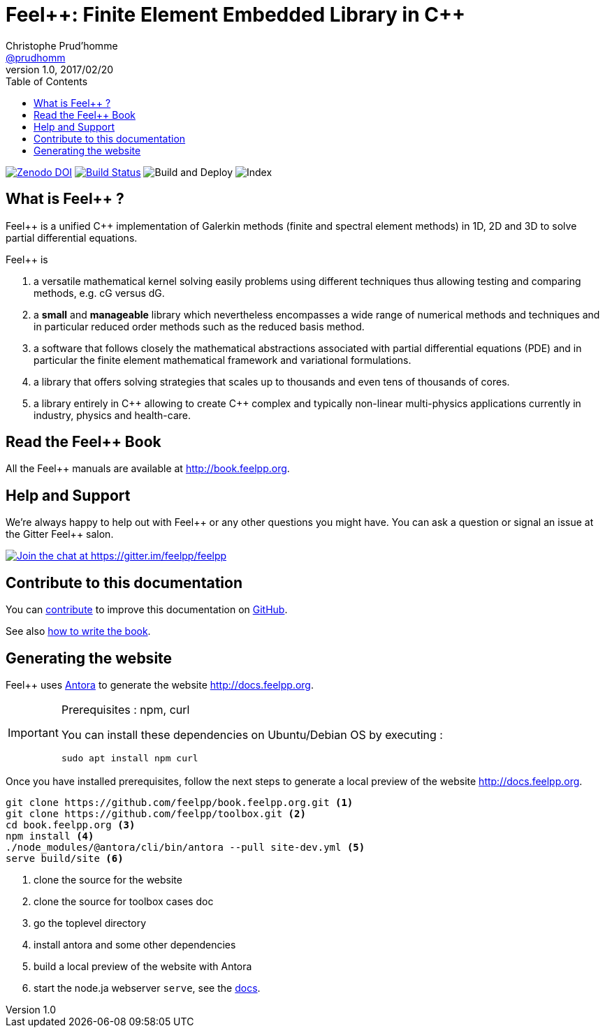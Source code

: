 = {feelpp}: Finite Element Embedded Library in {cpp}
Christophe Prud'homme <https://github.com/prudhomm[@prudhomm]>
v1.0, 2017/02/20
:uri-org: https://github.com/feelpp
:uri-repo: {uri-org}/book.feelpp.org
:uri-www: http://book.feelpp.org
ifndef::env-github[:icons: font]
ifdef::env-github[]
:status:
:outfilesuffix: .adoc
:caution-caption: :fire:
:important-caption: :exclamation:
:note-caption: :paperclip:
:tip-caption: :bulb:
:warning-caption: :warning:
endif::[]
ifdef::env-github,env-browser[:outfilesuffix: .adoc]
:feelpp: Feel++
:cpp: C++
:toc: left

image:https://zenodo.org/badge/82891573.svg["Zenodo DOI",link=https://zenodo.org/badge/latestdoi/82891573]
image:https://badge.buildkite.com/b7bf5db27b0b369ac62897d9f2bfa806d4a5c4fe09e4fc5d09.svg["Build Status",link=https://buildkite.com/feelpp/book-dot-feelpp-dot-org]
image:https://github.com/feelpp/book.feelpp.org/workflows/Build%20and%20Deploy/badge.svg[Build and Deploy]
image:https://github.com/feelpp/book.feelpp.org/workflows/Index/badge.svg[Index]

== What is {feelpp} ?
{feelpp} is a unified {cpp} implementation of Galerkin methods (finite and spectral element methods) in 1D, 2D and 3D to solve partial differential equations.

{feelpp} is

 . a versatile mathematical kernel solving easily problems using
   different techniques thus allowing testing and comparing methods, e.g. cG versus dG.

 . a *small* and *manageable* library which nevertheless encompasses a wide
   range of numerical methods and techniques and in particular reduced order
   methods such as the reduced basis method.

 . a software that follows closely the mathematical abstractions
   associated with partial differential equations (PDE) and in
   particular the finite element mathematical framework and
   variational formulations.

 . a library that offers solving strategies that scales up to
   thousands and even tens of thousands of cores.

 . a library entirely in {cpp} allowing to create {cpp} complex
   and typically non-linear multi-physics applications currently in industry, physics and health-care.

== Read the {feelpp} Book

All the {feelpp} manuals are available at {uri-www}.

== Help and Support

We're always happy to help out with {feelpp} or any other questions you might
have. You can ask a question or signal an issue at the Gitter {feelpp} salon.

https://gitter.im/feelpp/feelpp?utm_source=badge&utm_medium=badge&utm_campaign=pr-badge&utm_content=badge[
image:https://badges.gitter.im/Join%20Chat.svg[Join the chat at https://gitter.im/feelpp/feelpp]]

== Contribute to this documentation

You can http://docs.feelpp.org/docs/stable/#_how_to_contribute[contribute] to improve this documentation on
https://github.com/feelpp/book.feelpp.org[GitHub].

See also link:CONTRIBUTING.adoc[how to write the book].

== Generating the website

{feelpp} uses https://docs.antora.org[Antora] to generate the website http://docs.feelpp.org.


[IMPORTANT]
====
Prerequisites : npm, curl

You can install these dependencies on Ubuntu/Debian OS by executing :
[source,sh]
--
sudo apt install npm curl
--
====

Once you have installed prerequisites, follow the next steps to generate a local preview of the  website http://docs.feelpp.org.

[source,sh]
----
git clone https://github.com/feelpp/book.feelpp.org.git <1>
git clone https://github.com/feelpp/toolbox.git <2>
cd book.feelpp.org <3>
npm install <4>
./node_modules/@antora/cli/bin/antora --pull site-dev.yml <5>
serve build/site <6>
----
<1> clone the source for the website
<2> clone the source for toolbox cases doc
<3> go the toplevel directory
<4> install antora and some other dependencies
<5> build a local preview of the website with Antora
<6> start the node.ja webserver `serve`, see the https://docs.antora.org/antora/1.0/run-antora/#local-site-preview[docs].

